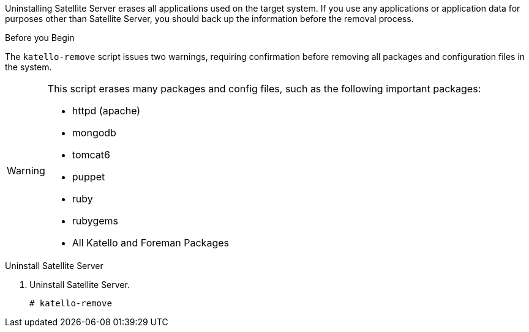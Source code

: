 [[uninstalling_satellite_and_capsule_servers]]

//= Uninstalling Satellite Server

Uninstalling Satellite Server erases all applications used on the target system. If you use any applications or application data for purposes other than Satellite Server, you should back up the information before the removal process.

.Before you Begin

The `katello-remove` script issues two warnings, requiring confirmation before removing all packages and configuration files in the system.

[WARNING]
====
This script erases many packages and config files, such as the following important packages:

  * httpd (apache)
  * mongodb
  * tomcat6
  * puppet
  * ruby
  * rubygems
  * All Katello and Foreman Packages
====

.Uninstall Satellite Server

. Uninstall Satellite Server.
+
[options="nowrap"]
----
# katello-remove
----
